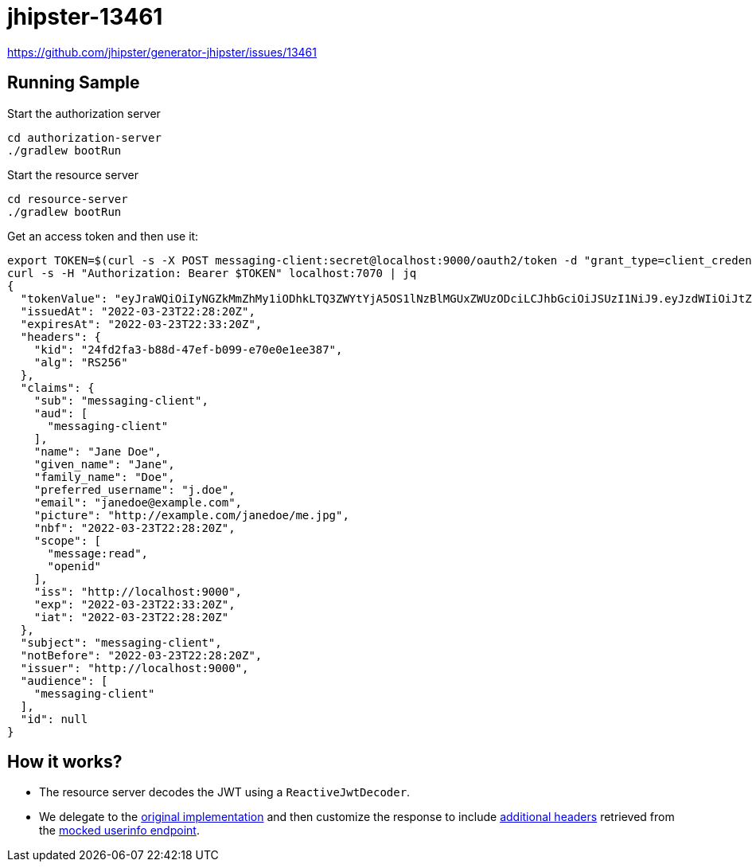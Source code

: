 = jhipster-13461

https://github.com/jhipster/generator-jhipster/issues/13461

== Running Sample

Start the authorization server

```bash
cd authorization-server
./gradlew bootRun
```

Start the resource server

```bash
cd resource-server
./gradlew bootRun
```

Get an access token and then use it:

```bash
export TOKEN=$(curl -s -X POST messaging-client:secret@localhost:9000/oauth2/token -d "grant_type=client_credentials" -d "scope=message:read openid" | jq -r '.access_token')
curl -s -H "Authorization: Bearer $TOKEN" localhost:7070 | jq
{
  "tokenValue": "eyJraWQiOiIyNGZkMmZhMy1iODhkLTQ3ZWYtYjA5OS1lNzBlMGUxZWUzODciLCJhbGciOiJSUzI1NiJ9.eyJzdWIiOiJtZXNzYWdpbmctY2xpZW50IiwiYXVkIjoibWVzc2FnaW5nLWNsaWVudCIsIm5iZiI6MTY0ODA3NDUwMCwic2NvcGUiOlsibWVzc2FnZTpyZWFkIiwib3BlbmlkIl0sImlzcyI6Imh0dHA6XC9cL2xvY2FsaG9zdDo5MDAwIiwiZXhwIjoxNjQ4MDc0ODAwLCJpYXQiOjE2NDgwNzQ1MDB9.Wru2LCswktwPZOYrkD6s00Lw6DDVY4G-E7MPUcBeOlXVC8RZIJsZirUJrnbzSI7PpiP42KZZTBDvMSKnU3SOnXm2GOTMSLLHZw4VtdAUbuDB0P32kljKDnlS0rnyYbz_yAwr_SlY2IzFQusBo5bhVE5DrOiW58pdWNYkkDoonmwyZlywM2Vb0i1-Kf7gGWkyxfx2zE3u01daJd5BJET6eZPjL8lsdor0hWu9BcJNhyohUbPqCQSsdkId0ui9M_4m-WMO4id_kddbIKUTo7teY0HdDJaHt1mPkfeFIQmdsxzjn1Vj6_Rq9ks_UtnPmCu8KM3qrcbsWPFNfcSOf2j3rg",
  "issuedAt": "2022-03-23T22:28:20Z",
  "expiresAt": "2022-03-23T22:33:20Z",
  "headers": {
    "kid": "24fd2fa3-b88d-47ef-b099-e70e0e1ee387",
    "alg": "RS256"
  },
  "claims": {
    "sub": "messaging-client",
    "aud": [
      "messaging-client"
    ],
    "name": "Jane Doe",
    "given_name": "Jane",
    "family_name": "Doe",
    "preferred_username": "j.doe",
    "email": "janedoe@example.com",
    "picture": "http://example.com/janedoe/me.jpg",
    "nbf": "2022-03-23T22:28:20Z",
    "scope": [
      "message:read",
      "openid"
    ],
    "iss": "http://localhost:9000",
    "exp": "2022-03-23T22:33:20Z",
    "iat": "2022-03-23T22:28:20Z"
  },
  "subject": "messaging-client",
  "notBefore": "2022-03-23T22:28:20Z",
  "issuer": "http://localhost:9000",
  "audience": [
    "messaging-client"
  ],
  "id": null
}

```

== How it works?

* The resource server decodes the JWT using a `ReactiveJwtDecoder`. 
* We delegate to the https://github.com/rwinch/jhipster-13461/blob/0a57ade7983bb9bf0a4df550d7db9858fbcbacc5/resource-server/src/main/java/example/SecurityConfiguration.java#L71[original implementation] and then customize the response to include https://github.com/rwinch/jhipster-13461/blob/0a57ade7983bb9bf0a4df550d7db9858fbcbacc5/resource-server/src/main/java/example/SecurityConfiguration.java#L92[additional headers] retrieved from the https://github.com/rwinch/jhipster-13461/blob/0a57ade7983bb9bf0a4df550d7db9858fbcbacc5/authorization-server/src/main/java/example/MockUserInfoEndpointController.java#L9[mocked userinfo endpoint].

